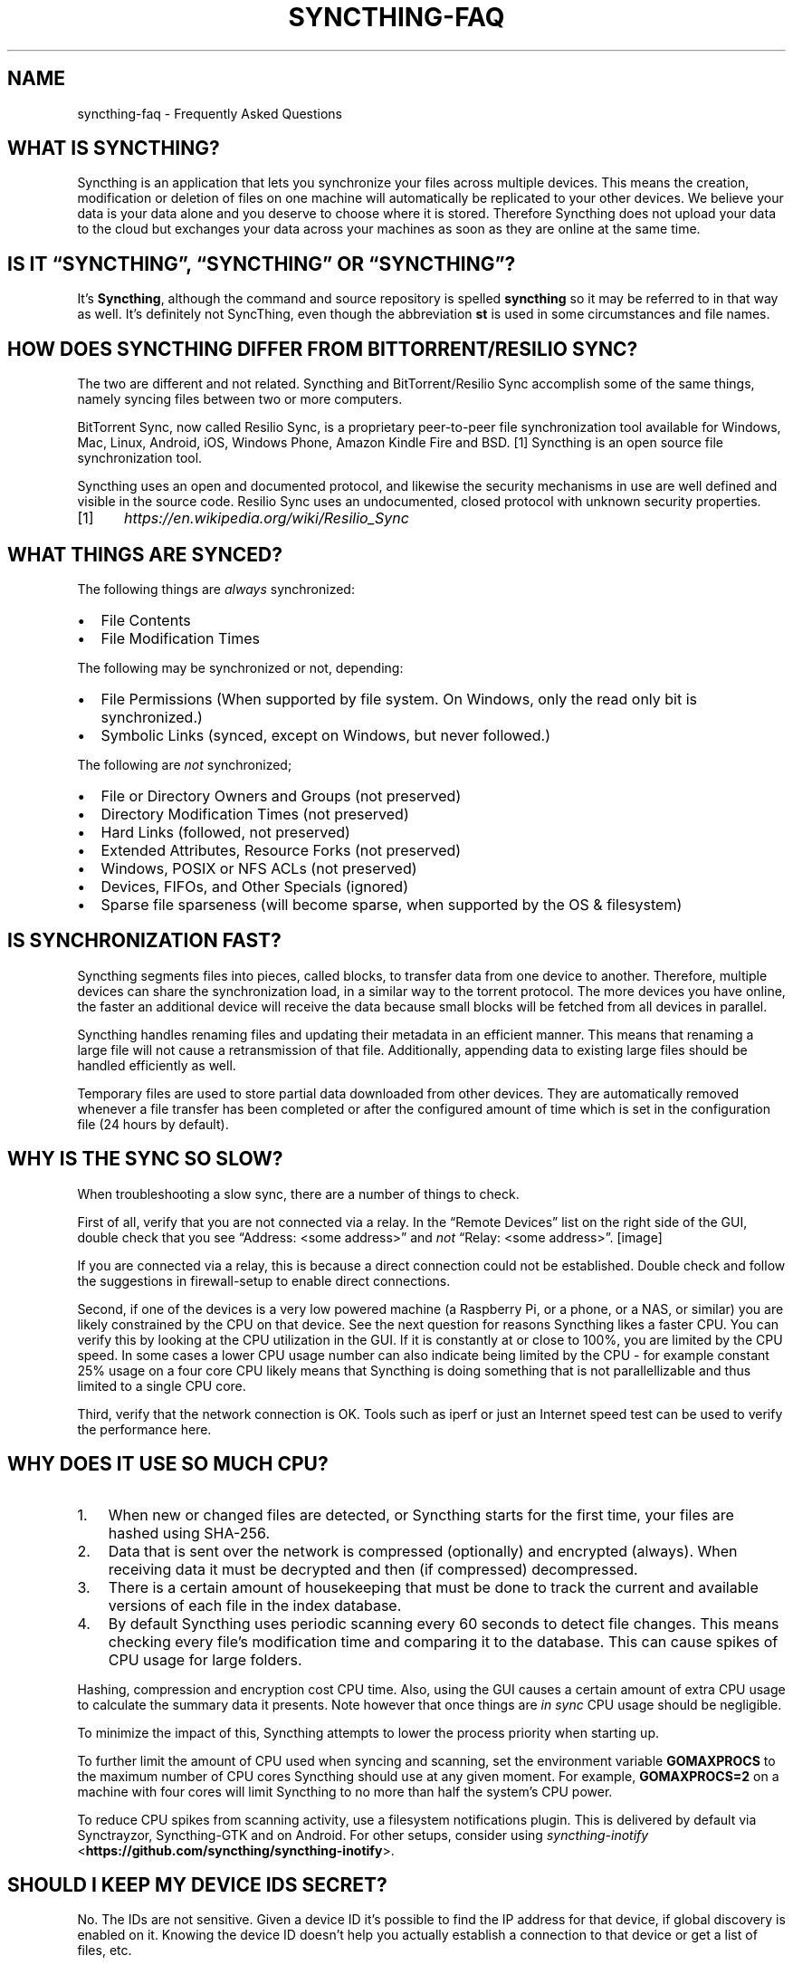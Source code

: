 .\" Man page generated from reStructuredText.
.
.TH "SYNCTHING-FAQ" "7" "Jan 08, 2019" "v1" "Syncthing"
.SH NAME
syncthing-faq \- Frequently Asked Questions
.
.nr rst2man-indent-level 0
.
.de1 rstReportMargin
\\$1 \\n[an-margin]
level \\n[rst2man-indent-level]
level margin: \\n[rst2man-indent\\n[rst2man-indent-level]]
-
\\n[rst2man-indent0]
\\n[rst2man-indent1]
\\n[rst2man-indent2]
..
.de1 INDENT
.\" .rstReportMargin pre:
. RS \\$1
. nr rst2man-indent\\n[rst2man-indent-level] \\n[an-margin]
. nr rst2man-indent-level +1
.\" .rstReportMargin post:
..
.de UNINDENT
. RE
.\" indent \\n[an-margin]
.\" old: \\n[rst2man-indent\\n[rst2man-indent-level]]
.nr rst2man-indent-level -1
.\" new: \\n[rst2man-indent\\n[rst2man-indent-level]]
.in \\n[rst2man-indent\\n[rst2man-indent-level]]u
..
.SH WHAT IS SYNCTHING?
.sp
Syncthing is an application that lets you synchronize your files across multiple
devices. This means the creation, modification or deletion of files on one
machine will automatically be replicated to your other devices. We believe your
data is your data alone and you deserve to choose where it is stored. Therefore
Syncthing does not upload your data to the cloud but exchanges your data across
your machines as soon as they are online at the same time.
.SH IS IT “SYNCTHING”, “SYNCTHING” OR “SYNCTHING”?
.sp
It’s \fBSyncthing\fP, although the command and source repository is spelled
\fBsyncthing\fP so it may be referred to in that way as well. It’s definitely not
SyncThing, even though the abbreviation \fBst\fP is used in some
circumstances and file names.
.SH HOW DOES SYNCTHING DIFFER FROM BITTORRENT/RESILIO SYNC?
.sp
The two are different and not related. Syncthing and BitTorrent/Resilio Sync accomplish
some of the same things, namely syncing files between two or more computers.
.sp
BitTorrent Sync, now called Resilio Sync, is a proprietary peer\-to\-peer file
synchronization tool available for Windows, Mac, Linux, Android, iOS, Windows
Phone, Amazon Kindle Fire and BSD. [1] Syncthing is an open source file
synchronization tool.
.sp
Syncthing uses an open and documented protocol, and likewise the security
mechanisms in use are well defined and visible in the source code. Resilio
Sync uses an undocumented, closed protocol with unknown security properties.
.IP [1] 5
\fI\%https://en.wikipedia.org/wiki/Resilio_Sync\fP
.SH WHAT THINGS ARE SYNCED?
.sp
The following things are \fIalways\fP synchronized:
.INDENT 0.0
.IP \(bu 2
File Contents
.IP \(bu 2
File Modification Times
.UNINDENT
.sp
The following may be synchronized or not, depending:
.INDENT 0.0
.IP \(bu 2
File Permissions (When supported by file system. On Windows, only the
read only bit is synchronized.)
.IP \(bu 2
Symbolic Links (synced, except on Windows, but never followed.)
.UNINDENT
.sp
The following are \fInot\fP synchronized;
.INDENT 0.0
.IP \(bu 2
File or Directory Owners and Groups (not preserved)
.IP \(bu 2
Directory Modification Times (not preserved)
.IP \(bu 2
Hard Links (followed, not preserved)
.IP \(bu 2
Extended Attributes, Resource Forks (not preserved)
.IP \(bu 2
Windows, POSIX or NFS ACLs (not preserved)
.IP \(bu 2
Devices, FIFOs, and Other Specials (ignored)
.IP \(bu 2
Sparse file sparseness (will become sparse, when supported by the OS & filesystem)
.UNINDENT
.SH IS SYNCHRONIZATION FAST?
.sp
Syncthing segments files into pieces, called blocks, to transfer data from one
device to another. Therefore, multiple devices can share the synchronization
load, in a similar way to the torrent protocol. The more devices you have online,
the faster an additional device will receive the data
because small blocks will be fetched from all devices in parallel.
.sp
Syncthing handles renaming files and updating their metadata in an efficient
manner. This means that renaming a large file will not cause a retransmission of
that file. Additionally, appending data to existing large files should be
handled efficiently as well.
.sp
Temporary files are used to store partial data
downloaded from other devices. They are automatically removed whenever a file
transfer has been completed or after the configured amount of time which is set
in the configuration file (24 hours by default).
.SH WHY IS THE SYNC SO SLOW?
.sp
When troubleshooting a slow sync, there are a number of things to check.
.sp
First of all, verify that you are not connected via a relay. In the “Remote
Devices” list on the right side of the GUI, double check that you see
“Address: <some address>” and \fInot\fP “Relay: <some address>”.
[image]
.sp
If you are connected via a relay, this is because a direct connection could
not be established. Double check and follow the suggestions in
firewall\-setup to enable direct connections.
.sp
Second, if one of the devices is a very low powered machine (a Raspberry Pi,
or a phone, or a NAS, or similar) you are likely constrained by the CPU on
that device. See the next question for reasons Syncthing likes a faster CPU.
You can verify this by looking at the CPU utilization in the GUI. If it is
constantly at or close to 100%, you are limited by the CPU speed. In some
cases a lower CPU usage number can also indicate being limited by the CPU \-
for example constant 25% usage on a four core CPU likely means that
Syncthing is doing something that is not parallellizable and thus limited to
a single CPU core.
.sp
Third, verify that the network connection is OK. Tools such as iperf or just
an Internet speed test can be used to verify the performance here.
.SH WHY DOES IT USE SO MUCH CPU?
.INDENT 0.0
.IP 1. 3
When new or changed files are detected, or Syncthing starts for the
first time, your files are hashed using SHA\-256.
.IP 2. 3
Data that is sent over the network is compressed (optionally) and
encrypted (always). When receiving data it must be decrypted and then (if
compressed) decompressed.
.IP 3. 3
There is a certain amount of housekeeping that must be done to track the
current and available versions of each file in the index database.
.IP 4. 3
By default Syncthing uses periodic scanning every 60 seconds to detect
file changes. This means checking every file’s modification time and
comparing it to the database. This can cause spikes of CPU usage for large
folders.
.UNINDENT
.sp
Hashing, compression and encryption cost CPU time. Also, using the GUI
causes a certain amount of extra CPU usage to calculate the summary data it
presents. Note however that once things are \fIin sync\fP CPU usage should be
negligible.
.sp
To minimize the impact of this, Syncthing attempts to lower the
process priority when starting up.
.sp
To further limit the amount of CPU used when syncing and scanning, set the
environment variable \fBGOMAXPROCS\fP to the maximum number of CPU cores
Syncthing should use at any given moment. For example, \fBGOMAXPROCS=2\fP on a
machine with four cores will limit Syncthing to no more than half the
system’s CPU power.
.sp
To reduce CPU spikes from scanning activity, use a filesystem notifications
plugin. This is delivered by default via Synctrayzor, Syncthing\-GTK and on
Android. For other setups, consider using \fI\%syncthing\-inotify\fP <\fBhttps://github.com/syncthing/syncthing-inotify\fP>\&.
.SH SHOULD I KEEP MY DEVICE IDS SECRET?
.sp
No. The IDs are not sensitive. Given a device ID it’s possible to find the IP
address for that device, if global discovery is enabled on it. Knowing the device
ID doesn’t help you actually establish a connection to that device or get a list
of files, etc.
.sp
For a connection to be established, both devices need to know about the other’s
device ID. It’s not possible (in practice) to forge a device ID. (To forge a
device ID you need to create a TLS certificate with that specific SHA\-256 hash.
If you can do that, you can spoof any TLS certificate. The world is your
oyster!)
.sp
\fBSEE ALSO:\fP
.INDENT 0.0
.INDENT 3.5
device\-ids
.UNINDENT
.UNINDENT
.SH WHAT IF THERE IS A CONFLICT?
.sp
Syncthing does recognize conflicts. When a file has been modified on two devices
simultaneously and the content actually differs, one of the files will be
renamed to \fB<filename>.sync\-conflict\-<date>\-<time>.<ext>\fP\&. The file with the
older modification time will be marked as the conflicting file and thus be
renamed. If the modification times are equal, the file originating from the
device which has the larger value of the first 63 bits for his device ID will be
marked as the conflicting file.
If the conflict is between a modification and a deletion of the file, the
modified file always wins and is resurrected without renaming on the
device where it was deleted.
.sp
Beware that the \fB<filename>.sync\-conflict\-<date>\-<time>.<ext>\fP files are
treated as normal files after they are created, so they are propagated between
devices. We do this because the conflict is detected and resolved on one device,
creating the \fBsync\-conflict\fP file, but it’s just as much of a conflict
everywhere else and we don’t know which of the conflicting files is the “best”
from the user point of view. Moreover, if there’s something that automatically
causes a conflict on change you’ll end up with \fBsync\-conflict\-...sync\-conflict
\-...\-sync\-conflict\fP files.
.SH HOW DO I SERVE A FOLDER FROM A READ ONLY FILESYSTEM?
.sp
Syncthing requires a “folder marker” to indicate that the folder is present
and healthy. By default this is a directory called \fB\&.stfolder\fP that is
created by Syncthing when the folder is added. If this folder can’t be
created (you are serving files from a CD or something) you can instead set
the advanced config \fBMarker Name\fP to the name of some file or folder that
you know will always exist in the folder.
.SH I REALLY HATE THE .STFOLDER DIRECTORY, CAN I REMOVE IT?
.sp
See the previous question.
.SH AM I ABLE TO NEST SHARED FOLDERS IN SYNCTHING?
.sp
Do not share a folder which is inside another shared folder. This behaviour
is in no way supported, recommended or coded for in any way, and comes with
many pitfalls.
.SH HOW DO I RENAME/MOVE A SYNCED FOLDER?
.sp
Syncthing doesn’t have a direct way to do this, as it’s potentially
dangerous to do so if you’re not careful \- it may result in data loss if
something goes wrong during the move and is synchronized to your other
devices.
.sp
The easy way to rename or move a synced folder on the local system is to
remove the folder in the Syncthing UI, move it on disk, then re\-add it using
the new path.
.sp
It’s best to do this when the folder is already in sync between your
devices, as it is otherwise unpredictable which changes will “win” after the
move. Changes made on other devices may be overwritten, or changes made
locally may be overwritten by those on other devices.
.sp
An alternative way is to shut down Syncthing, move the folder on disk (including
the \fB\&.stfolder\fP marker), edit the path directly in \fBconfig.xml\fP in the
configuration folder (see config) and then start Syncthing again.
.SH HOW DO I CONFIGURE MULTIPLE USERS ON A SINGLE MACHINE?
.sp
Each user should run their own Syncthing instance. Be aware that you might need
to configure listening ports such that they do not overlap (see config).
.SH DOES SYNCTHING SUPPORT SYNCING BETWEEN FOLDERS ON THE SAME SYSTEM?
.sp
No. Syncthing is not designed to sync locally and the overhead involved in
doing so using Syncthing’s method would be wasteful. There are better
programs to achieve this such as rsync or Unison.
.SH WHEN I DO HAVE TWO DISTINCT SYNCTHING-MANAGED FOLDERS ON TWO HOSTS, HOW DOES SYNCTHING HANDLE MOVING FILES BETWEEN THEM?
.sp
Syncthing does not specially handle this case, and most files most likely get
re\-downloaded.
.sp
In detail, the behavior depends on the scan order. If you have folder A and B,
and move files from A to B, if A gets scanned first, it will announce removal of
the files to others who will remove the files. As you rescan B, B will
announce addition of new files, and other peers will have nowhere to get
them from apart from re\-downloading them.
.sp
If B gets rescanned first, B will announce additions first, remote
peers will reconstruct the files (not rename, more like copy block by
block) from A, and then as A gets rescanned remove the files from A.
.sp
A workaround would be to copy first from A to B, rescan B, wait for B to
rebuild on remote ends, and then delete from A.
.SH IS SYNCTHING MY IDEAL BACKUP APPLICATION?
.sp
No. Syncthing is not a great backup application because all changes to your
files (modifications, deletions, etc.) will be propagated to all your
devices. You can enable versioning, but we encourage the use of other tools
to keep your data safe from your (or our) mistakes.
.SH WHY IS THERE NO IOS CLIENT?
.sp
There is an alternative implementation of Syncthing (using the same network
protocol) called \fBfsync()\fP\&. There are no plans by the current Syncthing
team to support iOS in the foreseeable future, as the code required to do so
would be quite different from what Syncthing is today.
.SH HOW CAN I EXCLUDE FILES WITH BRACKETS ([]) IN THE NAME?
.sp
The patterns in .stignore are glob patterns, where brackets are used to
denote character ranges. That is, the pattern \fBq[abc]x\fP will match the
files \fBqax\fP, \fBqbx\fP and \fBqcx\fP\&.
.sp
To match an actual file \fIcalled\fP \fBq[abc]x\fP the pattern needs to “escape”
the brackets, like so: \fBq\e[abc\e]x\fP\&.
.sp
On Windows, escaping special characters is not supported as the \fB\e\fP
character is used as a path separator. On the other hand, special characters
such as \fB[\fP and \fB?\fP are not allowed in file names on Windows.
.SH WHY IS THE SETUP MORE COMPLICATED THAN BITTORRENT/RESILIO SYNC?
.sp
Security over convenience. In Syncthing you have to setup both sides to
connect two devices. An attacker can’t do much with a stolen device ID, because
you have to add the device on the other side too. You have better control
where your files are transferred.
.sp
This is an area that we are working to improve in the long term.
.SH HOW DO I ACCESS THE WEB GUI FROM ANOTHER COMPUTER?
.sp
The default listening address is 127.0.0.1:8384, so you can only access the
GUI from the same machine. This is for security reasons. Change the \fBGUI
listen address\fP through the web UI from \fB127.0.0.1:8384\fP to
\fB0.0.0.0:8384\fP or change the config.xml:
.INDENT 0.0
.INDENT 3.5
.sp
.nf
.ft C
<gui enabled="true" tls="false">
  <address>127.0.0.1:8384</address>
.ft P
.fi
.UNINDENT
.UNINDENT
.sp
to
.INDENT 0.0
.INDENT 3.5
.sp
.nf
.ft C
<gui enabled="true" tls="false">
  <address>0.0.0.0:8384</address>
.ft P
.fi
.UNINDENT
.UNINDENT
.sp
Then the GUI is accessible from everywhere. You should set a password and
enable HTTPS with this configuration. You can do this from inside the GUI.
.sp
If both your computers are Unix\-like (Linux, Mac, etc.) you can also leave the
GUI settings at default and use an ssh port forward to access it. For
example,
.INDENT 0.0
.INDENT 3.5
.sp
.nf
.ft C
$ ssh \-L 9090:127.0.0.1:8384 user@othercomputer.example.com
.ft P
.fi
.UNINDENT
.UNINDENT
.sp
will log you into othercomputer.example.com, and present the \fIremote\fP
Syncthing GUI on \fI\%http://localhost:9090\fP on your \fIlocal\fP computer.
.sp
If you only want to access the remote gui and don’t want the terminal
session, use this example,
.INDENT 0.0
.INDENT 3.5
.sp
.nf
.ft C
$ ssh \-N \-L 9090:127.0.0.1:8384 user@othercomputer.example.com
.ft P
.fi
.UNINDENT
.UNINDENT
.sp
If only your remote computer is Unix\-like,
you can still access it with ssh from Windows.
.sp
Under Windows 10 (64 bit) you can use the same ssh command if you install
the Windows Subsystem for Linux.
\fI\%https://msdn.microsoft.com/en\-gb/commandline/wsl/install_guide\fP
.sp
Another Windows way to run ssh is to install gow.
(Gnu On Windows) \fI\%https://github.com/bmatzelle/gow\fP
.sp
The easiest way to install gow is with chocolatey.
\fI\%https://chocolatey.org/\fP
.SH WHY DO I GET “HOST CHECK ERROR” IN THE GUI/API?
.sp
Since version 0.14.6 Syncthing does an extra security check when the GUI/API
is bound to localhost \- namely that the browser is talking to localhost.
This protects against most forms of \fI\%DNS rebinding attack\fP <\fBhttps://en.wikipedia.org/wiki/DNS_rebinding\fP> against the GUI.
.sp
To pass this test, ensure that you are accessing the GUI using an URL that
begins with \fIhttp://localhost\fP, \fIhttp://127.0.0.1\fP or \fIhttp://[::1]\fP\&. HTTPS
is fine too, of course.
.sp
If you are using a proxy in front of Syncthing you may need to disable this
check, after ensuring that the proxy provides sufficient authentication to
protect against unauthorized access. Either:
.INDENT 0.0
.IP \(bu 2
Make sure the proxy sets a \fIHost\fP header containing \fIlocalhost\fP, or
.IP \(bu 2
Set \fIinsecureSkipHostcheck\fP in the advanced settings, or
.IP \(bu 2
Bind the GUI/API to a non\-localhost listen port.
.UNINDENT
.sp
In all cases, username/password authentication and HTTPS should be used.
.SH MY SYNCTHING DATABASE IS CORRUPT
.sp
This is almost always a result of bad RAM, storage device or other hardware. When the index database is found to be corrupt Syncthing cannot operate and will note this in the logs and exit. To overcome this delete the \fI\%database folder\fP <\fBhttps://docs.syncthing.net/users/config.html#description\fP> inside Syncthing’s home directory and re\-start Syncthing. It will then need to perform a full re\-hashing of all shared folders. You should check your system in case the underlying cause is indeed faulty hardware which may put the system at risk of further data loss.
.SH I DON’T LIKE THE GUI OR THE THEME. CAN IT BE CHANGED?
.sp
You can change the theme in the settings. Syncthing ships with other themes
than the default.
.sp
If you want a custom theme or a completely different GUI, you can add your
own.
By default, Syncthing will look for a directory \fBgui\fP inside the Syncthing
home folder. To change the directory to look for themes, you need to set the
STGUIASSETS environment variable. To get the concrete directory, run
syncthing with the \fB\-paths\fP parameter. It will print all the relevant paths,
including the “GUI override directory”.
.sp
To add e.g. a red theme, you can create the file \fBred/assets/css/theme.css\fP
inside the GUI override directory to override the default CSS styles.
.sp
To create a whole new GUI, you should checkout the files at
\fI\%https://github.com/syncthing/syncthing/tree/master/gui/default\fP
to get an idea how to do that.
.SH WHY DO I SEE SYNCTHING TWICE IN TASK MANAGER?
.sp
One process manages the other, to capture logs and manage restarts. This
makes it easier to handle upgrades from within Syncthing itself, and also
ensures that we get a nice log file to help us narrow down the cause for
crashes and other bugs.
.SH WHERE DO SYNCTHING LOGS GO TO?
.sp
Syncthing logs to stdout by default. On Windows Syncthing by default also
creates \fBsyncthing.log\fP in Syncthing’s home directory (run \fBsyncthing
\-paths\fP to see where that is). Command line option \fB\-logfile\fP can be used
to specify a user\-defined logfile.
.SH HOW CAN I VIEW THE HISTORY OF CHANGES?
.sp
The web GUI contains a \fBGlobal Changes\fP button under the device list which
displays changes since the last (re)start of Syncthing. With the \fB\-audit\fP
option you can enable a persistent, detailed log of changes and most
activities, which contains a \fBJSON\fP formatted  sequence of events in the
\fB~/.config/syncthing/audit\-_date_\-_time_.log\fP file.
.SH DOES THE AUDIT LOG CONTAIN EVERY CHANGE?
.sp
The audit log (and the \fBGlobal Changes\fP window) sees the changes that your
Syncthing sees. When Syncthing is continuously connected it usually sees every change
happening immediately and thus knows which node initiated the change.
When topology gets complex or when your node reconnects after some time offline,
Syncthing synchronises with its neighbours: It gets the latest synchronised state
from the neighbour, which is the \fIresult\fP of all the changes between the last
known state (before disconnect or network delay) and the current state at the
neighbour, and if there were updates, deletes, creates, conflicts, which were
overlapping we only see the \fIlatest change\fP for a given file or directory (and
the node where that latest change occurred). When we connect to multiple neighbours
Syncthing decides which neighbor has the latest state, or if the states conflict
it initiates the conflict resolution procedure, which in the end results in a consistent
up\-to\-date state with all the neighbours.
.SH HOW DO I UPGRADE SYNCTHING?
.sp
If you use a package manager such as Debian’s apt\-get, you should upgrade
using the package manager. If you use the binary packages linked from
Syncthing.net, you can use Syncthing built in automatic upgrades.
.INDENT 0.0
.IP \(bu 2
If automatic upgrades is enabled (which is the default), Syncthing will
upgrade itself automatically within 24 hours of a new release.
.IP \(bu 2
The upgrade button appears in the web GUI when a new version has been
released. Pressing it will perform an upgrade.
.IP \(bu 2
To force an upgrade from the command line, run \fBsyncthing \-upgrade\fP\&.
.UNINDENT
.sp
Note that your system should have CA certificates installed which allow a
secure connection to GitHub (e.g. FreeBSD requires \fBsudo pkg install
ca_root_nss\fP). If \fBcurl\fP or \fBwget\fP works with normal HTTPS sites, then
so should Syncthing.
.SH WHERE DO I FIND THE LATEST RELEASE?
.sp
We release new versions through GitHub. The latest release is always found
\fI\%on the release page\fP <\fBhttps://github.com/syncthing/syncthing/releases/latest\fP>\&. Unfortunately
GitHub does not provide a single URL to automatically download the latest
version. We suggest to use the GitHub API at
\fI\%https://api.github.com/repos/syncthing/syncthing/releases/latest\fP and parsing
the JSON response.
.SH HOW DO I RUN SYNCTHING AS A DAEMON PROCESS ON LINUX?
.sp
If you’re using systemd, runit, or upstart, we already ship examples, check
\fI\%https://github.com/syncthing/syncthing/tree/master/etc\fP for example
configurations.
.sp
If however you’re not using one of these tools, you have a couple of options.
If your system has a tool called \fBstart\-stop\-daemon\fP installed (that’s the name
of the command, not the package), look into the local documentation for that, it
will almost certainly cover 100% of what you want to do.  If you don’t have
\fBstart\-stop\-daemon\fP, there are a bunch of other software packages you could use
to do this.  The most well known is called daemontools, and can be found in the
standard package repositories for  almost every modern Linux distribution.
Other popular tools with similar functionality include S6 and the aforementioned
runit.
.SH HOW DO I INCREASE THE INOTIFY LIMIT TO GET MY FILESYSTEM WATCHER TO WORK?
.sp
You are probably reading this because you encountered the following error with
the filesystem watcher on linux:
.INDENT 0.0
.INDENT 3.5
Failed to start filesystem watcher for folder yourLabel (yourID): failed to
setup inotify handler. Please increase inotify limits, see
\fI\%https://docs.syncthing.net/users/faq.html#inotify\-limits\fP
.UNINDENT
.UNINDENT
.sp
Linux typically restricts the amount of watches per user (usually 8192). When
you have more directories you need to adjust that number.
.sp
On many Linux distributions you can run the following to fix it:
.INDENT 0.0
.INDENT 3.5
.sp
.nf
.ft C
echo "fs.inotify.max_user_watches=204800" | sudo tee \-a /etc/sysctl.conf
.ft P
.fi
.UNINDENT
.UNINDENT
.sp
On Arch Linux and potentially others it is preferred to write this line into a
separate file, i.e. you should run:
.INDENT 0.0
.INDENT 3.5
.sp
.nf
.ft C
echo "fs.inotify.max_user_watches=204800" | sudo tee \-a /etc/sysctl.d/90\-override.conf
.ft P
.fi
.UNINDENT
.UNINDENT
.sp
This only takes effect after a reboot. To adjust the limit immediately, run:
.INDENT 0.0
.INDENT 3.5
.sp
.nf
.ft C
sudo sh \-c \(aqecho 204800 > /proc/sys/fs/inotify/max_user_watches\(aq
.ft P
.fi
.UNINDENT
.UNINDENT
.SH AUTHOR
The Syncthing Authors
.SH COPYRIGHT
2014-2018, The Syncthing Authors
.\" Generated by docutils manpage writer.
.
